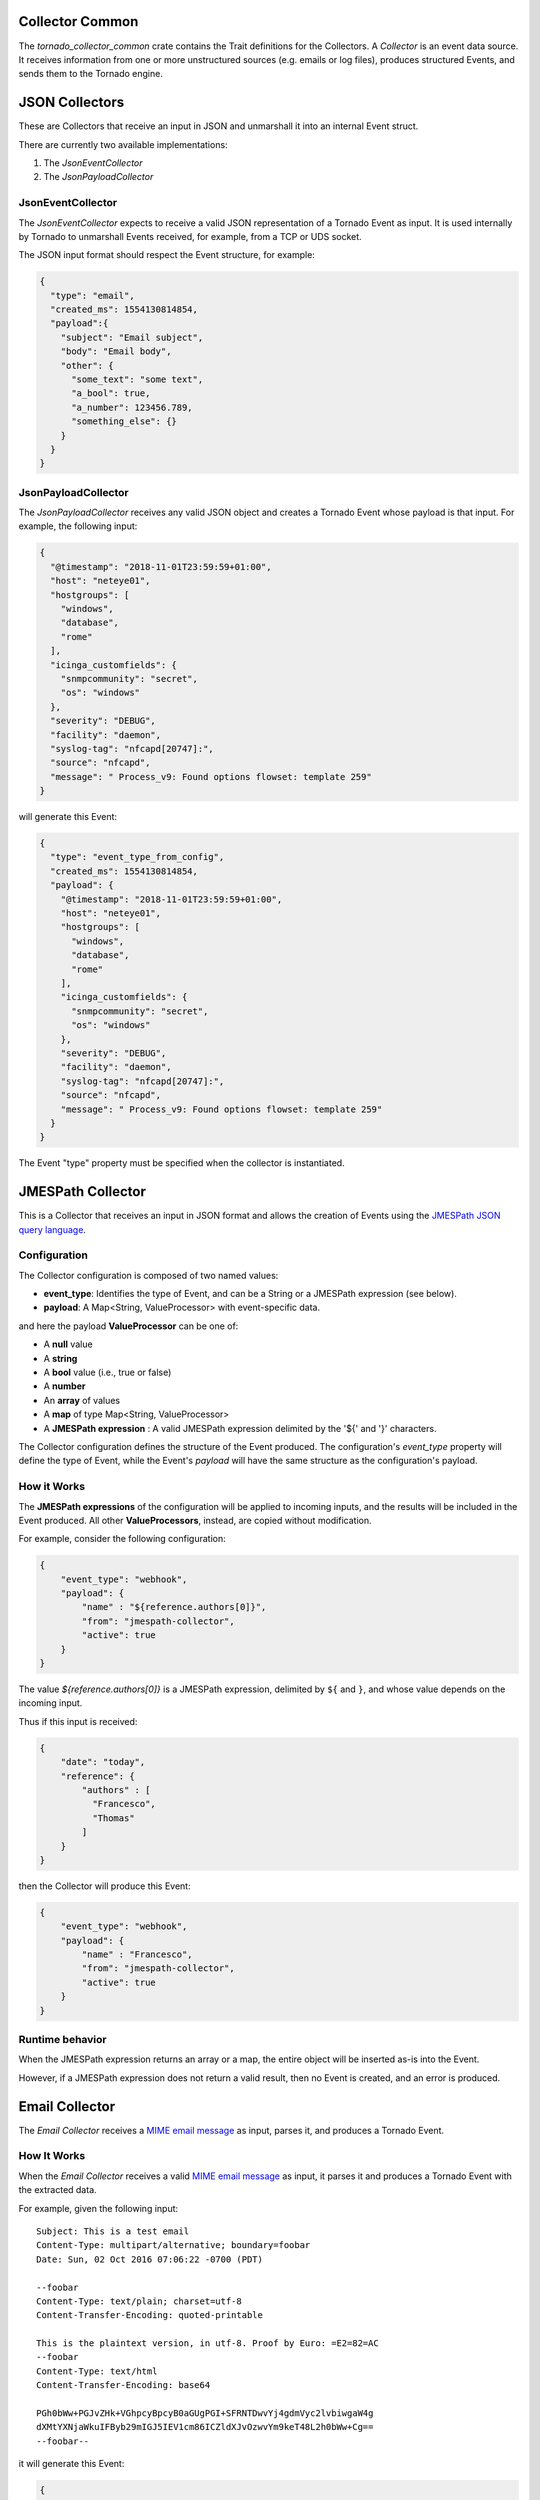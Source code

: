 
Collector Common
````````````````

The *tornado_collector_common* crate contains the Trait definitions for
the Collectors. A *Collector* is an event data source. It receives
information from one or more unstructured sources (e.g. emails or log
files), produces structured Events, and sends them to the Tornado
engine.


.. _tornado-json-collectors:

JSON Collectors
```````````````

These are Collectors that receive an input in JSON and unmarshall it
into an internal Event struct.

There are currently two available implementations:

1. The *JsonEventCollector*
2. The *JsonPayloadCollector*

JsonEventCollector
++++++++++++++++++

The *JsonEventCollector* expects to receive a valid JSON representation
of a Tornado Event as input. It is used internally by Tornado to
unmarshall Events received, for example, from a TCP or UDS socket.

The JSON input format should respect the Event structure, for example:

.. code:: json

   {
     "type": "email",
     "created_ms": 1554130814854,
     "payload":{
       "subject": "Email subject",
       "body": "Email body",
       "other": {
         "some_text": "some text",
         "a_bool": true,
         "a_number": 123456.789,
         "something_else": {}
       }
     }
   }

JsonPayloadCollector
++++++++++++++++++++

The *JsonPayloadCollector* receives any valid JSON object and creates a
Tornado Event whose payload is that input. For example, the following
input:

.. code:: json

   {
     "@timestamp": "2018-11-01T23:59:59+01:00",
     "host": "neteye01",
     "hostgroups": [
       "windows",
       "database",
       "rome"
     ],
     "icinga_customfields": {
       "snmpcommunity": "secret",
       "os": "windows"
     },
     "severity": "DEBUG",
     "facility": "daemon",
     "syslog-tag": "nfcapd[20747]:",
     "source": "nfcapd",
     "message": " Process_v9: Found options flowset: template 259"
   }

will generate this Event:

.. code:: json

   {
     "type": "event_type_from_config",
     "created_ms": 1554130814854,
     "payload": {
       "@timestamp": "2018-11-01T23:59:59+01:00",
       "host": "neteye01",
       "hostgroups": [
         "windows",
         "database",
         "rome"
       ],
       "icinga_customfields": {
         "snmpcommunity": "secret",
         "os": "windows"
       },
       "severity": "DEBUG",
       "facility": "daemon",
       "syslog-tag": "nfcapd[20747]:",
       "source": "nfcapd",
       "message": " Process_v9: Found options flowset: template 259"
     }
   }

The Event "type" property must be specified when the collector is
instantiated.

.. _tornado-jmespath:

JMESPath Collector
``````````````````

This is a Collector that receives an input in JSON format and allows the
creation of Events using the `JMESPath JSON query
language <http://jmespath.org/>`__.

Configuration
+++++++++++++

The Collector configuration is composed of two named values:

-  **event_type**: Identifies the type of Event, and can be a String or
   a JMESPath expression (see below).
-  **payload**: A Map<String, ValueProcessor> with event-specific data.

and here the payload **ValueProcessor** can be one of:

-  A **null** value
-  A **string**
-  A **bool** value (i.e., true or false)
-  A **number**
-  An **array** of values
-  A **map** of type Map<String, ValueProcessor>
-  A **JMESPath expression** : A valid JMESPath expression delimited by
   the '${' and '}' characters.

The Collector configuration defines the structure of the Event produced.
The configuration's *event_type* property will define the type of Event,
while the Event's *payload* will have the same structure as the
configuration's payload.

How it Works
++++++++++++

The **JMESPath expressions** of the configuration will be applied to
incoming inputs, and the results will be included in the Event produced.
All other **ValueProcessors**, instead, are copied without modification.

For example, consider the following configuration:

.. code:: json

   {
       "event_type": "webhook",
       "payload": {
           "name" : "${reference.authors[0]}",
           "from": "jmespath-collector",
           "active": true
       }
   }

The value *${reference.authors[0]}* is a JMESPath expression, delimited
by ``${`` and ``}``, and whose value depends on the incoming input.

Thus if this input is received:

.. code:: json

   {
       "date": "today",
       "reference": {
           "authors" : [
             "Francesco",
             "Thomas"
           ]
       }
   }

then the Collector will produce this Event:

.. code:: json

   {
       "event_type": "webhook",
       "payload": {
           "name" : "Francesco",
           "from": "jmespath-collector",
           "active": true
       }
   }

Runtime behavior
++++++++++++++++

When the JMESPath expression returns an array or a map, the entire
object will be inserted as-is into the Event.

However, if a JMESPath expression does not return a valid result, then
no Event is created, and an error is produced.

.. _tornado-email-collector:

Email Collector
```````````````

The *Email Collector* receives a `MIME email
message <https://en.wikipedia.org/wiki/MIME>`__ as input, parses it, and
produces a Tornado Event.

How It Works
++++++++++++

When the *Email Collector* receives a valid `MIME email
message <https://en.wikipedia.org/wiki/MIME>`__ as input, it parses it
and produces a Tornado Event with the extracted data.

For example, given the following input::

   Subject: This is a test email
   Content-Type: multipart/alternative; boundary=foobar
   Date: Sun, 02 Oct 2016 07:06:22 -0700 (PDT)

   --foobar
   Content-Type: text/plain; charset=utf-8
   Content-Transfer-Encoding: quoted-printable

   This is the plaintext version, in utf-8. Proof by Euro: =E2=82=AC
   --foobar
   Content-Type: text/html
   Content-Transfer-Encoding: base64

   PGh0bWw+PGJvZHk+VGhpcyBpcyB0aGUgPGI+SFRNTDwvYj4gdmVyc2lvbiwgaW4g 
   dXMtYXNjaWkuIFByb29mIGJ5IEV1cm86ICZldXJvOzwvYm9keT48L2h0bWw+Cg== 
   --foobar--

it will generate this Event:

.. code:: json

   {
     "type": "email",
     "created_ms": 1554130814854,
     "payload": {
       "date": 1475417182,
       "subject": "This is a test email",
       "to": "",
       "from": "",
       "cc": "",
       "body": "This is the plaintext version, in utf-8. Proof by Euro: €",
       "attachments": []
     }
   }

If there are attachments, then attachments that are text files will be
in plain text, otherwise they will be encoded in base64.

For example, passing this email with attachments:

.. code:: mime

   From: "Francesco" <francesco@example.com>
   Subject: Test for Mail collector - with attachments
   To: "Benjamin" <benjamin@example.com>,
    francesco <francesco@example.com>
   Cc: thomas@example.com, francesco@example.com
   Date: Sun, 02 Oct 2016 07:06:22 -0700 (PDT)
   MIME-Version: 1.0
   Content-Type: multipart/mixed;
    boundary="------------E5401F4DD68F2F7A872C2A83"
   Content-Language: en-US

   This is a multi-part message in MIME format.
   --------------E5401F4DD68F2F7A872C2A83
   Content-Type: text/html; charset=utf-8
   Content-Transfer-Encoding: 7bit

   <html>Test for Mail collector with attachments</html>

   --------------E5401F4DD68F2F7A872C2A83
   Content-Type: application/pdf;
    name="sample.pdf"
   Content-Transfer-Encoding: base64
   Content-Disposition: attachment;
    filename="sample.pdf"

   JVBERi0xLjMNCiXi48/TDQoNCjEgMCBvYmoNCjw8DQovVHlwZSAvQ2F0YWxvZw0KT0YNCg==

   --------------E5401F4DD68F2F7A872C2A83
   Content-Type: text/plain; charset=UTF-8;
    name="sample.txt"
   Content-Transfer-Encoding: base64
   Content-Disposition: attachment;
    filename="sample.txt"

   dHh0IGZpbGUgY29udGV4dCBmb3IgZW1haWwgY29sbGVjdG9yCjEyMzQ1Njc4OTA5ODc2NTQz
   MjEK
   --------------E5401F4DD68F2F7A872C2A83--

will generate this Event:

.. code:: json

   {
     "type": "email",
     "created_ms": 1554130814854,
     "payload": {
       "date": 1475417182,
       "subject": "Test for Mail collector - with attachments",
       "to": "\"Benjamin\" <benjamin@example.com>, francesco <francesco@example.com>",
       "from": "\"Francesco\" <francesco@example.com>",
       "cc": "thomas@example.com, francesco@example.com",
       "body": "<html>Test for Mail collector with attachments</html>",
       "attachments": [
         {
           "filename": "sample.pdf",
           "mime_type": "application/pdf",
           "encoding": "base64",
           "content": "JVBERi0xLjMNCiXi48/TDQoNCjEgMCBvYmoNCjw8DQovVHlwZSAvQ2F0YWxvZw0KT0YNCg=="
         },
         {
           "filename": "sample.txt",
           "mime_type": "text/plain",
           "encoding": "plaintext",
           "content": "txt file context for email collector\n1234567890987654321\n"
         }
       ]
     }
   }

Within the Tornado Event, the *filename* and *mime_type* properties of
each attachment are the values extracted from the incoming email.

Instead, the *encoding* property refers to how the *content* is encoded
in the Event itself. It can be one of two types:

-  **plaintext**: The content is included in plain text
-  **base64**: The content is encoded in base64

Particular cases
++++++++++++++++

The email collector follows these rules to generate the Tornado Event:

-  If more than one body is present in the email or its subparts, the
   first valid body found is used, while the others will be ignored
-  Content Dispositions different from *Inline* and *Attachment* are
   ignored
-  Content Dispositions of type *Inline* are processed only if the
   content type is *text/\**
-  The email subparts are not scanned recursively, thus only the
   subparts at the root level are evaluated


Tornado Email Collector (Executable)
````````````````````````````````````

The *Email Collector Executable* binary is an executable that generates
Tornado Events from `MIME <https://en.wikipedia.org/wiki/MIME>`__ email
inputs.

How It Works
++++++++++++

The Email Collector Executable is built on
`actix <https://github.com/actix/actix>`__.

On startup, it creates a `UDS
<https://en.wikipedia.org/wiki/Unix_domain_socket>`__ socket where qit
listens for incoming email messages. Each email published on the
socket is processed by the embedded :ref:`tornado-email-collector` to
produce Tornado Events which are, finally, forwarded to the Tornado
Engine's TCP address.

The UDS socket is created with the same user and group as the
tornado_email_collector process, with permissions set to **770** (read,
write and execute for both the user and the group).

Each client that needs to write an email message to the socket should
close the connection as soon as it completes its action. In fact, the
Email Collector Executable will not even start processing that email
until it receives an `EOF <https://en.wikipedia.org/wiki/End-of-file>`__
signal. Only one email per connection is allowed.

.. rubric:: Procmail Example

This client behavior can be obtained, for instance, by using
`procmail <https://en.wikipedia.org/wiki/Procmail>`__ with the following
configuration::

   ## .procmailrc file
   MAILDIR=$HOME/Mail                 # You should make sure this exists
   LOGFILE=$MAILDIR/procmail.log

   # This is where we ask procmail to write to our UDS socket.
   SHELL=/bin/sh
   :0
   | /usr/bin/socat - /var/run/tornado_email_collector/email.sock 2>&1

A precondition for procmail to work is that the mail server in use must
be properly configured to notify procmail whenever it receives new
email.

For additional information about how incoming email is processed and
the structure of the generated Event, check the documentation specific
to the embedded :ref:`tornado-email-collector`.

Note that the Email Collector will support any email client that works
with the MIME format and UDS sockets.

Configuration
+++++++++++++

The executable configuration is based partially on configuration files,
and partially on command line parameters.

The available startup parameters are:

-  **config-dir**: The filesystem folder from which the collector
   configuration is read. The default path is
   */etc/tornado_email_collector/*.

In addition to these parameters, the following configuration entries are
available in the file *'config-dir'/email_collector.toml*:

-  **logger**:

   -  **level**: The Logger level; valid values are *trace*, *debug*,
      *info*, *warn*, and *error*.
   -  **stdout**: Determines whether the Logger should print to standard
      output. Valid values are ``true`` and ``false``.
   -  **file_output_path**: A file path in the file system; if provided,
      the Logger will append any output to it.

-  **email_collector**:

   -  **tornado_event_socket_ip**: The IP address where outgoing events
      will be written. This should be the address where the Tornado
      Engine listens for incoming events. If present, this value
      overrides what specified by the ``tornado_connection_channel``
      entry. *This entry is deprecated and will be removed in the next
      release of tornado. Please, use the ``tornado_connection_channel``
      instead.*
   -  **tornado_event_socket_port**: The port where outgoing events will
      be written. This should be the port where the Tornado Engine
      listens for incoming events. This entry is mandatory if
      ``tornado_connection_channel`` is set to ``TCP``. If present, this
      value overrides what specified by the
      ``tornado_connection_channel`` entry. *This entry is deprecated
      and will be removed in the next release of tornado. Please, use
      the ``tornado_connection_channel`` instead.*
   -  **message_queue_size**: The in-memory buffer size for Events. It
      makes the application resilient to Tornado Engine crashes or
      temporary unavailability. When Tornado restarts, all messages in
      the buffer will be sent. When the buffer is full, the collector
      will start discarding older messages first.
   -  **uds_path**: The Unix Socket path on which the collector will
      listen for incoming emails.
   -  **tornado_connection_channel**: The channel to send events to
      Tornado. It contains the set of entries required to configure a
      *Nats* or a *TCP* connection. *Beware that this entry will be
      taken into account only if ``tornado_event_socket_ip`` and
      ``tornado_event_socket_port`` are not provided.*

      -  In case of connection using *Nats*, these entries are
         mandatory:

         -  **nats.client.addresses**: The addresses of the NATS server.
         -  **nats.client.auth.type**: The type of authentication used
            to authenticate to NATS (Optional. Valid values are ``None``
            and ``Tls``. Defaults to ``None`` if not provided).
         -  **nats.client.auth.path_to_pkcs12_bundle**: The path to a
            PKCS12 file that will be used for authenticating to NATS
            (Mandatory if ``nats.client.auth.type`` is set to ``Tls``).
         -  **nats.client.auth.pkcs12_bundle_password**: The password to
            decrypt the provided PKCS12 file (Mandatory if
            ``nats.client.auth.type`` is set to ``Tls``).
         -  **nats.client.auth.path_to_root_certificate**: The path to a
            root certificate (in ``.pem`` format) to trust in addition
            to system's trust root. May be useful if the NATS server is
            not trusted by the system as default. (Optional, valid if
            ``nats.client.auth.type`` is set to ``Tls``).
         -  **nats.subject**: The NATS Subject where tornado will
            subscribe and listen for incoming events.

      -  In case of connection using *TCP*, these entries are mandatory:

         -  **tcp_socket_ip**: The IP address where outgoing events will
            be written. This should be the address where the Tornado
            Engine listens for incoming events.
         -  **tcp_socket_port**: The port where outgoing events will be
            written. This should be the port where the Tornado Engine
            listens for incoming events.

More information about the logger configuration is available in the 
:ref:`tornado-common-logger` documentation.

The default **config-dir** value can be customized at build time by
specifying the environment variable
*TORNADO_EMAIL_COLLECTOR_CONFIG_DIR_DEFAULT*. For example, this will
build an executable that uses */my/custom/path* as the default value:

.. code:: bash

   TORNADO_EMAIL_COLLECTOR_CONFIG_DIR_DEFAULT=/my/custom/path cargo build 

An example of a full startup command is:

.. code:: bash

   ./tornado_email_collector \
         --config-dir=/tornado-email-collector/config \

In this example the Email Collector starts up and then reads the
configuration from the */tornado-email-collector/config* directory.

Tornado Rsyslog Collector (executable)
``````````````````````````````````````

The rsyslog Collector binary is an executable that generates Tornado
Events from rsyslog inputs.

How It Works
++++++++++++

This Collector is meant to be integrated with rsyslog’s own logging
through the `omprog
module <https://www.rsyslog.com/doc/v8-stable/configuration/modules/omprog.html>`__.
Consequently, it is never started manually, but instead will be started,
and managed, directly by rsyslog itself.

Here is an example rsyslog configuration template that pipes logs to the
rsyslog-collector (the parameters are explained below)::

   module(load="omprog")

   action(type="omprog"
          binary="/path/to/tornado_rsyslog_collector --some-collector-options")

An example of a fully instantiated startup setup is::

   module(load="omprog")

   action(type="omprog"
          binary="/path/to/rsyslog_collector --config-dir=/tornado-rsyslog-collector/config --tornado-event-socket-ip=tornado_server_ip --tornado-event-socket-port=4747")

..   <!-- This part may only be necessary for non-expert users. Hide until later? -->

Note that all parameters for the *binary* option must be on the same
line. You will need to place this configuration in a file in your
rsyslog directory, for instance::

   /etc/rsyslog.d/tornado.conf

In this example the collector will:

-  Reads the configuration from the */tornado-rsyslog-collector/config*
   directory
-  Write outgoing Events to the TCP socket at tornado_server_ip:4747

The Collector will need to be run in parallel with the Tornado engine
before any events will be processed, for example::

   /opt/tornado/bin/tornado --tornado-event-socket-ip=tornado_server_ip

Under this configuration, rsyslog is in charge of starting the collector
when needed and piping the incoming logs to it. As the last stage, the
Tornado Events generated by the collector are forwarded to the Tornado
Engine's TCP socket.

This integration strategy is the best option for supporting high
performance given massive amounts of log data.

Because the collector expects the input to be in JSON format, **rsyslog
should be pre-configured** to properly pipe its inputs in this form.

Configuration Options
+++++++++++++++++++++

The executable configuration is based partially on configuration files,
and partially on command line parameters.

The available startup parameters are:

-  **config-dir**: The filesystem folder from which the collector
   configuration is read. The default path is
   */etc/tornado_rsyslog_collector/*.

In addition to these parameters, the following configuration entries are
available in the file *'config-dir'/rsyslog_collector.toml*:

-  **logger**:

   -  **level**: The Logger level; valid values are *trace*, *debug*,
      *info*, *warn*, and *error*.
   -  **stdout**: Determines whether the Logger should print to standard
      output. Valid values are ``true`` and ``false``.
   -  **file_output_path**: A file path in the file system; if provided,
      the Logger will append any output to it.

-  **rsyslog_collector**:

   -  **tornado_event_socket_ip**: The IP address where outgoing events
      will be written. This should be the address where the Tornado
      Engine listens for incoming events. If present, this value
      overrides what specified by the ``tornado_connection_channel``
      entry. *This entry is deprecated and will be removed in the next
      release of tornado. Please, use the ``tornado_connection_channel``
      instead.*
   -  **tornado_event_socket_port**: The port where outgoing events will
      be written. This should be the port where the Tornado Engine
      listens for incoming events. This entry is mandatory if
      ``tornado_connection_channel`` is set to ``TCP``. If present, this
      value overrides what specified by the
      ``tornado_connection_channel`` entry. *This entry is deprecated
      and will be removed in the next release of tornado. Please, use
      the ``tornado_connection_channel`` instead.*
   -  **message_queue_size**: The in-memory buffer size for Events. It
      makes the application resilient to Tornado Engine crashes or
      temporary unavailability. When Tornado restarts, all messages in
      the buffer will be sent. When the buffer is full, the collector
      will start discarding older messages first.
   -  **tornado_connection_channel**: The channel to send events to
      Tornado. It contains the set of entries required to configure a
      *Nats* or a *TCP* connection. *Beware that this entry will be
      taken into account only if ``tornado_event_socket_ip`` and
      ``tornado_event_socket_port`` are not provided.*

      -  In case of connection using *Nats*, these entries are
         mandatory:

         -  **nats.client.addresses**: The addresses of the NATS server.
         -  **nats.client.auth.type**: The type of authentication used
            to authenticate to NATS (Optional. Valid values are ``None``
            and ``Tls``. Defaults to ``None`` if not provided).
         -  **nats.client.auth.path_to_pkcs12_bundle**: The path to a
            PKCS12 file that will be used for authenticating to NATS
            (Mandatory if ``nats.client.auth.type`` is set to ``Tls``).
         -  **nats.client.auth.pkcs12_bundle_password**: The password to
            decrypt the provided PKCS12 file (Mandatory if
            ``nats.client.auth.type`` is set to ``Tls``).
         -  **nats.client.auth.path_to_root_certificate**: The path to a
            root certificate (in ``.pem`` format) to trust in addition
            to system's trust root. May be useful if the NATS server is
            not trusted by the system as default. (Optional, valid if
            ``nats.client.auth.type`` is set to ``Tls``).
         -  **nats.subject**: The NATS Subject where tornado will
            subscribe and listen for incoming events.

      -  In case of connection using *TCP*, these entries are mandatory:

         -  **tcp_socket_ip**: The IP address where outgoing events will
            be written. This should be the address where the Tornado
            Engine listens for incoming events.
         -  **tcp_socket_port**: The port where outgoing events will be
            written. This should be the port where the Tornado Engine
            listens for incoming events.

More information about the logger configuration is available in the 
:ref:`tornado-common-logger` documentation.

The default **config-dir** value can be customized at build time by
specifying the environment variable
*TORNADO_RSYSLOG_COLLECTOR_CONFIG_DIR_DEFAULT*. For example, this will
build an executable that uses */my/custom/path* as the default value:

.. code:: bash

   TORNADO_RSYSLOG_COLLECTOR_CONFIG_DIR_DEFAULT=/my/custom/path cargo build

Tornado Webhook Collector (executable)
``````````````````````````````````````

The Webhook Collector is a standalone HTTP server that listens for REST
calls from a generic webhook, generates Tornado Events from the webhook
JSON body, and sends them to the Tornado Engine.

How It Works
++++++++++++

The webhook collector executable is an HTTP server built on
`actix-web <https://github.com/actix/actix-web>`__.

On startup, it creates a dedicated REST endpoint for each configured
webhook. Calls received by an endpoint are processed by the embedded
:ref:`tornado-jmespath` that uses them to produce Tornado Events. In
the final step, the Events are forwarded to the Tornado Engine through
the configured connection type.

For each webhook, you must provide three values in order to successfully
create an endpoint:

-  *id*: The webhook identifier. This will determine the path of the
   endpoint; it must be unique per webhook.
-  *token*: A security token that the webhook issuer has to include in
   the URL as part of the query string (see the example at the bottom of
   this page for details). If the token provided by the issuer is
   missing or does not match the one owned by the collector, then the
   call will be rejected and an HTTP 401 code (UNAUTHORIZED) will be
   returned.
-  *collector_config*: The transformation logic that converts a webhook
   JSON object into a Tornado Event. It consists of a JMESPath collector
   configuration as described in its :ref:`specific
   documentation <tornado-jmespath>`.

Configuration
+++++++++++++

The executable configuration is based partially on configuration files,
and partially on command line parameters.

The available startup parameters are:

-  **config-dir**: The filesystem folder from which the collector
   configuration is read. The default path is
   */etc/tornado_webhook_collector/*.
-  **webhooks-dir**: The folder where the Webhook configurations are
   saved in JSON format; this folder is relative to the ``config_dir``.
   The default value is */webhooks/*.

In addition to these parameters, the following configuration entries are
available in the file *'config-dir'/webhook_collector.toml*:

-  **logger**:

   -  **level**: The Logger level; valid values are *trace*, *debug*,
      *info*, *warn*, and *error*.
   -  **stdout**: Determines whether the Logger should print to standard
      output. Valid values are ``true`` and ``false``.
   -  **file_output_path**: A file path in the file system; if provided,
      the Logger will append any output to it.

-  **webhook_collector**:

   -  **tornado_event_socket_ip**: The IP address where outgoing events
      will be written. This should be the address where the Tornado
      Engine listens for incoming events. If present, this value
      overrides what specified by the ``tornado_connection_channel``
      entry. *This entry is deprecated and will be removed in the next
      release of tornado. Please, use the ``tornado_connection_channel``
      instead.*
   -  **tornado_event_socket_port**: The port where outgoing events will
      be written. This should be the port where the Tornado Engine
      listens for incoming events. This entry is mandatory if
      ``tornado_connection_channel`` is set to ``TCP``. If present, this
      value overrides what specified by the
      ``tornado_connection_channel`` entry. *This entry is deprecated
      and will be removed in the next release of tornado. Please, use
      the ``tornado_connection_channel`` instead.*
   -  **message_queue_size**: The in-memory buffer size for Events. It
      makes the application resilient to errors or temporary
      unavailability of the Tornado connection channel. When the
      connection on the channel is restored, all messages in the buffer
      will be sent. When the buffer is full, the collector will start
      discarding older messages first.
   -  **server_bind_address**: The IP to bind the HTTP server to.
   -  **server_port**: The port to be used by the HTTP Server.
   -  **tornado_connection_channel**: The channel to send events to
      Tornado. It contains the set of entries required to configure a
      *Nats* or a *TCP* connection. *Beware that this entry will be
      taken into account only if ``tornado_event_socket_ip`` and
      ``tornado_event_socket_port`` are not provided.*

      -  In case of connection using *Nats*, these entries are
         mandatory:

         -  **nats.client.addresses**: The addresses of the NATS server.
         -  **nats.client.auth.type**: The type of authentication used
            to authenticate to NATS (Optional. Valid values are ``None``
            and ``Tls``. Defaults to ``None`` if not provided).
         -  **nats.client.auth.path_to_pkcs12_bundle**: The path to a
            PKCS12 file that will be used for authenticating to NATS
            (Mandatory if ``nats.client.auth.type`` is set to ``Tls``).
         -  **nats.client.auth.pkcs12_bundle_password**: The password to
            decrypt the provided PKCS12 file (Mandatory if
            ``nats.client.auth.type`` is set to ``Tls``).
         -  **nats.client.auth.path_to_root_certificate**: The path to a
            root certificate (in ``.pem`` format) to trust in addition
            to system's trust root. May be useful if the NATS server is
            not trusted by the system as default. (Optional, valid if
            ``nats.client.auth.type`` is set to ``Tls``).
         -  **nats.subject**: The NATS Subject where tornado will
            subscribe and listen for incoming events.

      -  In case of connection using *TCP*, these entries are mandatory:

         -  **tcp_socket_ip**: The IP address where outgoing events will
            be written. This should be the address where the Tornado
            Engine listens for incoming events.
         -  **tcp_socket_port**: The port where outgoing events will be
            written. This should be the port where the Tornado Engine
            listens for incoming events.

More information about the logger configuration can be found in the
:ref:`tornado-common-logger` documentation.

The default **config-dir** value can be customized at build time by
specifying the environment variable
*TORNADO_WEBHOOK_COLLECTOR_CONFIG_DIR_DEFAULT*. For example, this will
build an executable that uses */my/custom/path* as the default value:

.. code:: bash

   TORNADO_WEBHOOK_COLLECTOR_CONFIG_DIR_DEFAULT=/my/custom/path cargo build 

An example of a full startup command is:

.. code:: bash

   ./tornado_webhook_collector \
         --config-dir=/tornado-webhook-collector/config

In this example the Webhook Collector starts up and then reads the
configuration from the */tornado-webhook-collector/config* directory.

Webhooks Configuration
++++++++++++++++++++++

As described before, the two startup parameters *config-dir* and
*webhooks-dir* determine the path to the Webhook configurations, and
each webhook is configured by providing *id*, *token* and
*collector_config*.

As an example, consider how to configure a webhook for a repository
hosted on `Github <https://github.com/>`__.

If we start the application using the command line provided in the
previous section, the webhook configuration files should be located in
the */tornado-webhook-collector/config/webhooks* directory. Each
configuration is saved in a separate file in that directory in JSON
format (the order shown in the directory is not necessarily the order in
which the hooks are processed)::

   /tornado-webhook-collector/config/webhooks
                    |- github.json
                    |- bitbucket_first_repository.json
                    |- bitbucket_second_repository.json
                    |- ...

An example of valid content for a Webhook configuration JSON file is:

.. code:: json

   {
     "id": "github_repository",
     "token": "secret_token",
     "collector_config": {
       "event_type": "${commits[0].committer.name}",
       "payload": {
         "source": "github",
         "ref": "${ref}",
         "repository_name": "${repository.name}"
       }
     }
   }

This configuration assumes that this endpoint has been created:

**http(s)://collector_ip:collector_port/event/github_repository**

However, the Github webhook issuer must pass the token at each call.
Consequently, the actual URL to be called will have this structure:

**http(s)://collector_ip:collector_port/event/github_repository?token=secret_token**

**Security warning:** Since the security token is present in the query
string, it is extremely important that the webhook collector is always
deployed with HTTPS in production. Otherwise, the token will be sent
unencrypted along with the entire URL.

Consequently, if the public IP of the collector is, for example,
35.35.35.35 and the server port is 1234, in Github, the webhook settings
page should look like in :numref:`figure-github-webhook`.

.. _figure-github-webhook:

.. figure:: /img/github_webhook_01.png

   Configuring a GitHub webhook.

Finally, the *collector_config* configuration entry determines the
content of the tornado Event associated with each webhook input.

So for example, if Github sends this JSON (only the relevant parts shown
here):

.. code:: json

   {
     "ref": "refs/heads/master",
     "commits": [
       {
         "id": "33ad3a6df86748011ee8d5cef13d206322abc68e",
         "committer": {
           "name": "GitHub",
           "email": "noreply@github.com",
           "username": "web-flow"
         }
       }
     ],
     "repository": {
       "id": 123456789,
       "name": "webhook-test"
     }
   }

then the resulting Event will be:

.. code:: json

   {
     "type": "GitHub",
     "created_ms": 1554130814854,
     "payload": {
       "source": "github",
       "ref": "refs/heads/master",
       "repository_name": "webhook-test"
     }
   }

The Event creation logic is handled internally by the JMESPath
collector, a detailed description of which is available in its
:ref:`specific documentation <tornado-jmespath>`.

Tornado Nats JSON Collector (executable)
````````````````````````````````````````

The Nats JSON Collector is a standalone collector that listens for JSON
messages on Nats topics, generates Tornado Events, and sends them to the
Tornado Engine.

How It Works
++++++++++++

The Nats JSON collector executable is built on
`actix <https://github.com/actix/actix>`__.

On startup, it connects to a set of topics on a Nats server. Calls
received are then processed by the embedded :ref:`jmespath collector
<tornado-jmespath>` that uses them to produce Tornado Events. In the
final step, the Events are forwarded to the Tornado Engine through the
configured connection type.

For each topic, you must provide two values in order to successfully
configure them:

-  *nats_topics*: A list of Nats topics to which the collector will
   subscribe.
-  *collector_config*: (Optional) The transformation logic that
   converts a JSON object received from Nats into a Tornado Event. It
   consists of a JMESPath collector configuration as described in its
   :ref:`specific documentation <tornado-jmespath>`.

Configuration
+++++++++++++

The executable configuration is based partially on configuration files,
and partially on command line parameters.

The available startup parameters are:

-  **config-dir**: The filesystem folder from which the collector
   configuration is read. The default path is
   */etc/tornado_nats_json_collector/*.
-  **topics-dir**: The folder where the topic configurations are saved
   in JSON format; this folder is relative to the ``config_dir``. The
   default value is */topics/*.

In addition to these parameters, the following configuration entries are
available in the file *'config-dir'/nats_json_collector.toml*:

-  **logger**:

   -  **level**: The Logger level; valid values are *trace*, *debug*,
      *info*, *warn*, and *error*.
   -  **stdout**: Determines whether the Logger should print to standard
      output. Valid values are ``true`` and ``false``.
   -  **file_output_path**: A file path in the file system; if provided,
      the Logger will append any output to it.

-  **nats_json_collector**:

   -  **message_queue_size**: The in-memory buffer size for Events. It
      makes the application resilient to errors or temporary
      unavailability of the Tornado connection channel. When the
      connection on the channel is restored, all messages in the buffer
      will be sent. When the buffer is full, the collector will start
      discarding older messages first.
   -  **nats_client.addresses**: The addresses of the NATS server.
   -  **nats_client.auth.type**: The type of authentication used to
      authenticate to NATS (Optional. Valid values are ``None`` and
      ``Tls``. Defaults to ``None`` if not provided).
   -  **nats_client.auth.path_to_pkcs12_bundle**: The path to a PKCS12
      file that will be used for authenticating to NATS (Mandatory if
      ``nats_client.auth.type`` is set to ``Tls``).
   -  **nats_client.auth.pkcs12_bundle_password**: The password to
      decrypt the provided PKCS12 file (Mandatory if
      ``nats_client.auth.type`` is set to ``Tls``).
   -  **nats_client.auth.path_to_root_certificate**: The path to a root
      certificate (in ``.pem`` format) to trust in addition to system's
      trust root. May be useful if the NATS server is not trusted by the
      system as default. (Optional, valid if ``nats_client.auth.type``
      is set to ``Tls``).
   -  **tornado_connection_channel**: The channel to send events to
      Tornado. It contains the set of entries required to configure a
      *Nats* or a *TCP* connection.

      -  In case of connection using *Nats*, these entries are
         mandatory:

         -  **nats_subject**: The NATS Subject where tornado will
            subscribe and listen for incoming events.

      -  In case of connection using *TCP*, these entries are mandatory:

         -  **tcp_socket_ip**: The IP address where outgoing events will
            be written. This should be the address where the Tornado
            Engine listens for incoming events.
         -  **tcp_socket_port**: The port where outgoing events will be
            written. This should be the port where the Tornado Engine
            listens for incoming events.

More information about the logger configurationis available in the 
:ref:`tornado-common-logger` documentation.

The default **config-dir** value can be customized at build time by
specifying the environment variable
*TORNADO_NATS_JSON_COLLECTOR_CONFIG_DIR_DEFAULT*. For example, this will
build an executable that uses */my/custom/path* as the default value:

.. code:: bash

   TORNADO_NATS_JSON_COLLECTOR_CONFIG_DIR_DEFAULT=/my/custom/path cargo build 

An example of a full startup command is:

.. code:: bash

   ./tornado_nats_json_collector \
         --config-dir=/tornado-nats-json-collector/config

In this example the Nats JSON Collector starts up and then reads the
configuration from the */tornado-nats-json-collector/config* directory.

Topics Configuration
++++++++++++++++++++

As described before, the two startup parameters *config-dir* and
*topics-dir* determine the path to the topic configurations, and each
topic is configured by providing *nats_topics* and *collector_config*.

As an example, consider how to configure a "simple_test" topic.

If we start the application using the command line provided in the
previous section, the topics configuration files should be located in
the */tornado-nats-json-collector/config/topics* directory. Each
configuration is saved in a separate file in that directory in JSON
format (the order shown in the directory is not necessarily the order in
which the topics are processed)::

   /tornado-nats-json-collector/config/topics
                    |- simple_test.json
                    |- something_else.json
                    |- ...

An example of valid content for a Topic configuration JSON file is:

.. code:: json

   {
     "nats_topics": ["simple_test_one", "simple_test_two"],
     "collector_config": {
       "event_type": "${content.type}",
       "payload": {
         "ref": "${content.ref}",
         "repository_name": "${repository}"
       }
     }
   }

With this configuration, two subscriptions are created to the Nats
topics *simple_test_one* and *simple_test_two*. Messages received by
those topics are processed using the *collector_config* that determines
the content of the tornado Event associated with them.

It is important to note that, if a Nats topic name is used more than
once, then the collector will perfom multiple subscriptions accordingly.
This can happen if a topic name is duplicated into the *nats_topics*
array or in multiple JSON files.

So for example, if this JSON message is received:

.. code:: json

   {
     "content": {
       "type": "content_type",
       "ref": "refs/heads/master"
     },
     "repository": {
       "id": 123456789,
       "name": "webhook-test"
     }
   }

then the resulting Event will be:

.. code:: json

   {
     "type": "content_type",
     "created_ms": 1554130814854,
     "payload": {
       "ref": "refs/heads/master",
       "repository": {
           "id": 123456789,
           "name": "webhook-test"
         }
     }
   }

The Event creation logic is handled internally by the JMESPath
collector, a detailed description of which is available in its
:ref:`specific documentation <tornado-jmespath>`.

.. rubric:: Default values

The *collector_config* section and all of its internal entries are
optional. If not provided explicitly, the collector will use these
predefined values:

-  When the *collector_config.event_type* is not provided, the name of
   the Nats topic that sent the message is used as Event type.
-  When the *collector_config.payload* is not provided, the entire
   source message is included in the payload of the generated Event with
   the key *data*.

Consequently, the simplest valid topic configuration contains only the
*nats_topics*:

.. code:: json

   {
     "nats_topics": ["subject_one", "subject_two"]
   }

The above one is equivalent to:

.. code:: json

   {
     "nats_topics": ["subject_one", "subject_two"],
     "collector_config": {
       "payload": {
         "data": "${@}"
       }
     }
   }

In this case the generated Tornado Events have *type* equals to the
topic name and the whole source data in their payload.


Tornado Icinga2 Collector (executable)
``````````````````````````````````````

The Icinga2 Collector subscribes to the `Icinga2 API event
streams <https://icinga.com/docs/icinga2/latest/doc/12-icinga2-api/#event-streams>`__,
generates Tornado Events from the Icinga2 Events, and publishes them on
the Tornado Engine TCP address.

How It Works
++++++++++++

The Icinga2 collector executable is built on
`actix <https://github.com/actix/actix>`__.

On startup, it connects to an existing `Icinga2 Server API
<https://icinga.com/docs/icinga2/latest/doc/12-icinga2-api/>`__ and
subscribes to user defined `Event Streams
<https://icinga.com/docs/icinga2/latest/doc/12-icinga2-api/#event-streams>`__.
Each Icinga2 Event published on the stream, is processed by the
embedded :ref:`jmespath collector <tornado-jmespath>` that uses them
to produce Tornado Events which are, finally, forwarded to the Tornado
Engine's TCP address.

More than one stream subscription can be defined. For each stream, you
must provide two values in order to successfully create a subscription:

-  *stream*: the stream configuration composed of:

   -  *types*: An array of `Icinga2 Event
      types <https://icinga.com/docs/icinga2/latest/doc/12-icinga2-api/#event-stream-types>`__;
   -  *queue*: A unique queue name used by Icinga2 to identify the
      stream;
   -  *filter*: An optional Event Stream filter. Additional information
      about the filter can be found in the `official
      documentation <https://icinga.com/docs/icinga2/latest/doc/12-icinga2-api/#event-stream-filter>`__.

-  *collector_config*: The transformation logic that converts an Icinga2
   Event into a Tornado Event. It consists of a JMESPath collector
   configuration as described in its :ref:`specific
   documentation <tornado-jmespath>`.

.. note:: Based on the `Icinga2 Event Streams documentation
   <https://icinga.com/docs/icinga2/latest/doc/12-icinga2-api/#event-streams>`__,
   multiple HTTP clients can use the same queue name as long as they
   use the same event types and filter.

Configuration
+++++++++++++

The executable configuration is based partially on configuration files,
and partially on command line parameters.

The available startup parameters are:

-  **config-dir**: The filesystem folder from which the collector
   configuration is read. The default path is
   */etc/tornado_icinga2_collector/*.
-  **streams_dir**: The folder where the Stream configurations are saved
   in JSON format; this folder is relative to the ``config_dir``. The
   default value is */streams/*.

In addition to these parameters, the following configuration entries are
available in the file *'config-dir'/icinga2_collector.toml*:

-  **logger**:

   -  **level**: The Logger level; valid values are *trace*, *debug*,
      *info*, *warn*, and *error*.
   -  **stdout**: Determines whether the Logger should print to standard
      output. Valid values are ``true`` and ``false``.
   -  **file_output_path**: A file path in the file system; if provided,
      the Logger will append any output to it.

-  **icinga2_collector**

   -  **tornado_event_socket_ip**: The IP address where outgoing events
      will be written. This should be the address where the Tornado
      Engine listens for incoming events. If present, this value
      overrides what specified by the ``tornado_connection_channel``
      entry. *This entry is deprecated and will be removed in the next
      release of tornado. Please, use the ``tornado_connection_channel``
      instead.*
   -  **tornado_event_socket_port**: The port where outgoing events will
      be written. This should be the port where the Tornado Engine
      listens for incoming events. This entry is mandatory if
      ``tornado_connection_channel`` is set to ``TCP``. If present, this
      value overrides what specified by the
      ``tornado_connection_channel`` entry. *This entry is deprecated
      and will be removed in the next release of tornado. Please, use
      the ``tornado_connection_channel`` instead.*
   -  **message_queue_size**: The in-memory buffer size for Events. It
      makes the application resilient to Tornado Engine crashes or
      temporary unavailability. When Tornado restarts, all messages in
      the buffer will be sent. When the buffer is full, the collector
      will start discarding older messages first.
   -  **connection**

      -  **server_api_url**: The complete URL of the Icinga2 Event
         Stream API.
      -  **username**: The username used to connect to the Icinga2 APIs.
      -  **password**: The password used to connect to the Icinga2 APIs.
      -  **disable_ssl_verification**: A boolean value. If true, the
         client will not verify the Icinga2 SSL certificate.
      -  **sleep_ms_between_connection_attempts**: In case of connection
         failure, the number of milliseconds to wait before a new
         connection attempt.

   -  **tornado_connection_channel**: The channel to send events to
      Tornado. It contains the set of entries required to configure a
      *Nats* or a *TCP* connection. *Beware that this entry will be
      taken into account only if ``tornado_event_socket_ip`` and
      ``tornado_event_socket_port`` are not provided.*

      -  In case of connection using *Nats*, these entries are
         mandatory:

         -  **nats.client.addresses**: The addresses of the NATS server.
         -  **nats.client.auth.type**: The type of authentication used
            to authenticate to NATS (Optional. Valid values are ``None``
            and ``Tls``. Defaults to ``None`` if not provided).
         -  **nats.client.auth.path_to_pkcs12_bundle**: The path to a
            PKCS12 file that will be used for authenticating to NATS
            (Mandatory if ``nats.client.auth.type`` is set to ``Tls``).
         -  **nats.client.auth.pkcs12_bundle_password**: The password to
            decrypt the provided PKCS12 file (Mandatory if
            ``nats.client.auth.type`` is set to ``Tls``).
         -  **nats.client.auth.path_to_root_certificate**: The path to a
            root certificate (in ``.pem`` format) to trust in addition
            to system's trust root. May be useful if the NATS server is
            not trusted by the system as default. (Optional, valid if
            ``nats.client.auth.type`` is set to ``Tls``).
         -  **nats.subject**: The NATS Subject where tornado will
            subscribe and listen for incoming events.

      -  In case of connection using *TCP*, these entries are mandatory:

         -  **tcp_socket_ip**: The IP address where outgoing events will
            be written. This should be the address where the Tornado
            Engine listens for incoming events.
         -  **tcp_socket_port**: The port where outgoing events will be
            written. This should be the port where the Tornado Engine
            listens for incoming events.

More information about the logger configuration  is available in the 
:ref:`tornado-common-logger` documentation.

The default **config-dir** value can be customized at build time by
specifying the environment variable
*TORNADO_ICINGA2_COLLECTOR_CONFIG_DIR_DEFAULT*. For example, this will
build an executable that uses */my/custom/path* as the default value:

.. code:: bash

   TORNADO_ICINGA2_COLLECTOR_CONFIG_DIR_DEFAULT=/my/custom/path cargo build 

An example of a full startup command is:

.. code:: bash

   ./tornado_webhook_collector \
         --config-dir=/tornado-icinga2-collector/config 

In this example the Icinga2 Collector starts up and then reads the
configuration from the */tornado-icinga2-collector/config* directory.

Streams Configuration
+++++++++++++++++++++

As described before, the two startup parameters *config-dir* and
*streams-dir* determine the path to the stream configurations.

For example, if we start the application using the command line provided
in the previous section, the stream configuration files should be
located in the */tornado-icinga2-collector/config/streams* directory.
Each configuration is saved in a separate file in that directory in JSON
format::

   /tornado-icinga2-collector/config/streams
                    |- 001_CheckResults.json
                    |- 002_Notifications.json
                    |- ...

The alphabetical ordering of the files has no impaact on the collector's
logic.

An example of valid content for a stream configuration JSON file is:

.. code:: json

   {
     "stream": {
       "types": ["CheckResult"],
       "queue": "icinga2_CheckResult",
       "filter": "event.check_result.exit_status==2"
     },
     "collector_config": {
       "event_type": "icinga2_event",
       "payload": {
         "source": "icinga2",
         "icinga2_event": "${@}"
        }
     }
   }

This stream subscription will receive all Icinga2 Events of type
'CheckResult' with 'exit_status'=2. It will then produce a Tornado Event
with type 'icinga2_event' and the entire Icinga2 Event in the payload
with key 'icinga2_event'.

The Event creation logic is handled internally by the JMESPath
collector, a detailed description of which is available in its
:ref:`specific documentation <tornado-jmespath>`.

SNMP Trap Daemon Collectors
```````````````````````````

The \_snmptrapd_collector_s of this package are embedded Perl trap
handlers for Net-SNMP's snmptrapd. When registered as a subroutine in
the Net-SNMP snmptrapd process, they receives snmptrap-specific inputs,
transforms them into Tornado Events, and forwards them to the Tornado
Engine.

There are two collector implementations, the first one sends Events
directly to the Tornado TCP socket and the second one forwards them to a
NATS server.

The implementations rely on the Perl NetSNMP::TrapReceiver package. You
can refer to `its
documentation <https://metacpan.org/pod/NetSNMP::TrapReceiver>`__ for
generic configuration examples and usage advice.

SNMPTrapd TCP Collector Configuration
`````````````````````````````````````

Prerequisites
+++++++++++++

This collector has the following runtime requirements:

-  Perl 5.16 or greater
-  Perl packages required:

   -  Cpanel::JSON::XS
   -  NetSNMP::TrapReceiver

You can verify that the Perl packages are available with the command:

.. code:: bash

   $ perl -e 'use Cpanel::JSON::XS;' && \
     perl -e 'use NetSNMP::TrapReceiver;'

If no messages are displayed in the console, then everything is okay;
otherwise, you will see error messages.

In case of missing dependencies, use your system's package manager to
install them.

For example, the required Perl packages can be installed on an Ubuntu
system with:

.. code:: bash

   $ sudo apt install libcpanel-json-xs-perl libsnmp-perl

Activation
++++++++++

This Collector is meant to be integrated with snmptrapd. To activate it,
put the following line in your *snmptrapd.conf* file::

   perl do "/path_to_the_script/snmptrapd_tcp_collector.pl"; 

Consequently, it is never started manually, but instead will be started,
and managed, directly by *snmptrapd* itself.

At startup, if the collector is configured properly, you should see this
entry either in the logs or in the daemon's standard error output::

   The TCP based snmptrapd_collector was loaded successfully.

Configuration options
+++++++++++++++++++++

The address of the Tornado Engine TCP instance to which the events are
forwarded is configured with the following environment variables:

-  **TORNADO_ADDR**: the IP address of Tornado Engine. If not specified,
   it will use the default value *127.0.0.1*
-  **TORNADO_PORT**: the port of the TCP socket of Tornado Engine. If
   not specified, it will use the default value *4747*

SNMPTrapd NATS Collector Configuration
``````````````````````````````````````

.. _prerequisites-1:

Prerequisites
+++++++++++++

This collector has the following runtime requirements:

-  Perl 5.16 or greater
-  Perl packages required:

   -  Cpanel::JSON::XS
   -  Net::NATS::Client
   -  NetSNMP::TrapReceiver

You can verify that the Perl packages are available with the command:

.. code:: bash

   $ perl -e 'use Cpanel::JSON::XS;' && \
     perl -e 'use Net::NATS::Client;' && \
     perl -e 'use NetSNMP::TrapReceiver;'

If no messages are displayed in the console, then everything is okay;
otherwise, you will see error messages.

In case of missing dependencies, use your system's package manager to
install them.

Instructions for installing ``Net::NATS::Client`` are available at its
`official repository <https://github.com/carwynmoore/perl-nats>`__

.. _activation-1:

Activation
++++++++++

This Collector is meant to be integrated with snmptrapd. To activate it,
put the following line in your *snmptrapd.conf* file::

   perl do "/path_to_the_script/snmptrapd_collector.pl"; 

Consequently, it is never started manually, but instead will be started,
and managed, directly by *snmptrapd* itself.

At startup, if the collector is configured properly, you should see this
entry either in the logs or in the daemon's standard error output:

::

   The snmptrapd_collector for NATS was loaded successfully.

.. _configuration-options-1:

Configuration options
+++++++++++++++++++++

The information to connect to the NATS Server are provided by the
following environment variables:

-  **TORNADO_NATS_ADDR**: the address of the NATS server. If not
   specified, it will use the default value *127.0.0.1:4222*
-  **TORNADO_NATS_SUBJECT**: the NATS subject where the events are
   published. If not specified, it will use the default value
   *tornado.events*
-  **TORNADO_NATS_SSL_CERT_PEM_FILE**: The filesystem path of a PEM
   certificate. This entry is optional, when provided, the collector
   will use the certificate to connect to the NATS server
-  **TORNADO_NATS_SSL_CERT_KEY**: The filesystem path for the KEY of the
   PEM certificate provided by the *TORNADO_NATS_SSL_CERT_PEM_FILE*
   entry. This entry is mandatory if the
   *TORNADO_NATS_SSL_CERT_PEM_FILE* entry is provided

How They Work
+++++++++++++

The \_snmptrapd_collector_s receive snmptrapd messages, parse them,
generate Tornado Events and, finally, sends them to Tornado using their
specific communication channel.

The received messages are kept in an in-memory non-persistent buffer
that makes the application resilient to crashes or temporary
unavailability of the communication channel. When the connection to the
channel is restored, all messages in the buffer will be sent. When the
buffer is full, the collectors will start discarding old messages. The
buffer max size is set to ``10000`` messages.

Consider a snmptrapd message that contains the following information::

   PDU INFO:
     version                        1
     errorstatus                    0
     community                      public
     receivedfrom                   UDP: [127.0.1.1]:41543->[127.0.2.2]:162
     transactionid                  1
     errorindex                     0
     messageid                      0
     requestid                      414568963
     notificationtype               TRAP
   VARBINDS:
     iso.3.6.1.2.1.1.3.0            type=67 value=Timeticks: (1166403) 3:14:24.03
     iso.3.6.1.6.3.1.1.4.1.0        type=6  value=OID: iso.3.6.1.4.1.8072.2.3.0.1
     iso.3.6.1.4.1.8072.2.3.2.1     type=2  value=INTEGER: 123456

The collector will produce this Tornado Event:

.. code:: json

   {
      "type":"snmptrapd",
      "created_ms":"1553765890000",
      "payload":{
         "protocol":"UDP",
         "src_ip":"127.0.1.1",
         "src_port":"41543",
         "dest_ip":"127.0.2.2",
         "PDUInfo":{
            "version":"1",
            "errorstatus":"0",
            "community":"public",
            "receivedfrom":"UDP: [127.0.1.1]:41543->[127.0.2.2]:162",
            "transactionid":"1",
            "errorindex":"0",
            "messageid":"0",
            "requestid":"414568963",
            "notificationtype":"TRAP"
         },
         "oids":{
            "iso.3.6.1.2.1.1.3.0":"67",
            "iso.3.6.1.6.3.1.1.4.1.0":"6",
            "iso.3.6.1.4.1.8072.2.3.2.1":"2"
         }
      }
   }

The structure of the generated Event is not configurable.

Testing
+++++++

To test the collector, verify that snmptrapd is installed on the machine
and follow the collector configuration instructions above.

As a prerequisite, the Tornado Engine should be up and running on the
same machine (:ref:`See the dedicated Tornado engine documentation
<tornado-engine>`).

In addition the *snmptrap* tool is required to send fake snmptrapd
messages.

On Ubuntu, both the *snmptrap* tool and the *snmptrapd* daemon can be
installed with:

.. code:: bash

   sudo apt install snmp snmptrapd

You can now start snmptrapd (as root) in a terminal:

.. code:: bash

   # snmptrapd -f -Le

And send fake messages with the command:

.. code:: bash

   $ snmptrap -v 2c -c public localhost '' 1.3.6.1.4.1.8072.2.3.0.1 1.3.6.1.4.1.8072.2.3.2.1 i 123456

If everything is configured correctly, you should see a message in the
snmptrapd standard error and an Event of type *'snmptrapd'* received by
the Tornado Engine.

In the event of authorization errors, and **only for testing purposes**,
you can fix them by adding this line to the *snmptrapd.conf* file (in
Ubuntu you can find it in */etc/snmp/snmptrapd.conf*)::

   disableAuthorization yes

Extending MIBs
++++++++++++++

SNMP relies on MIB (Management Information Base) definition files, but
the *net-snmp* toolkit used in NetEye does not come with a complete set
for all network devices. You may thus find it necessary to add new
definitions when configuring Tornado in your environment.

If you have not previously set up *net-snmp* tools, you can enable the
principle command as follows:::

   yum install /usr/bin/snmptranslate

If your device is already in the system, this command will return its
OID, or else an error::

   # snmptranslate -IR -On snmpTrapOID
   .1.3.6.1.6.3.1.1.4.1
   # snmptranslate -IR -On ciscoLS1010ChassisFanLed
   Unknown object identifier: ciscoLS1010ChassisFanLed

If your device is not known, you can download its MIB file (e.g., from
`Cisco <ftp://ftp.cisco.com/pub/mibs/v2/>`__) and place it in the
default NetEye directory::

   /usr/share/snmp/mibs

You will then need to make *net-snmp* aware of the new configuration and
ensure it is reloaded automatically on reboot. More information can be
found at the `official Net-SNMP
website <http://net-snmp.sourceforge.net/wiki/index.php/TUT:Using_and_loading_MIBS>`__.
